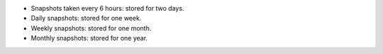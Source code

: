 - Snapshots taken every 6 hours: stored for two days.

- Daily snapshots: stored for one week.

- Weekly snapshots: stored for one month.

- Monthly snapshots: stored for one year.
